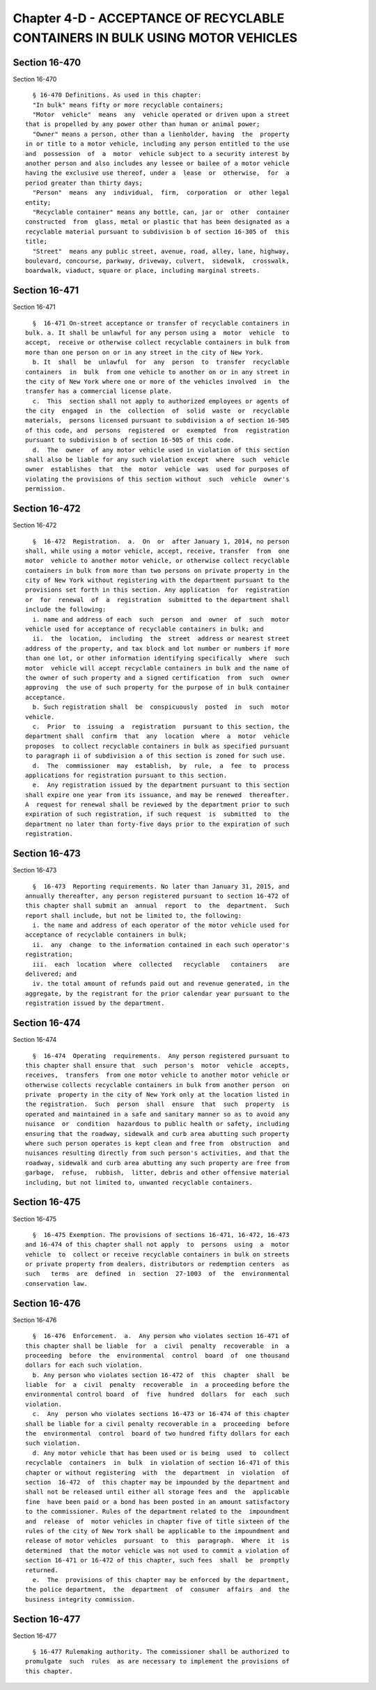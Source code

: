Chapter 4-D - ACCEPTANCE OF RECYCLABLE CONTAINERS IN BULK USING MOTOR VEHICLES
==============================================================================

Section 16-470
--------------

Section 16-470 ::    
        
     
        § 16-470 Definitions. As used in this chapter:
        "In bulk" means fifty or more recyclable containers;
        "Motor  vehicle"  means  any  vehicle operated or driven upon a street
      that is propelled by any power other than human or animal power;
        "Owner" means a person, other than a lienholder, having  the  property
      in or title to a motor vehicle, including any person entitled to the use
      and  possession  of  a  motor  vehicle subject to a security interest by
      another person and also includes any lessee or bailee of a motor vehicle
      having the exclusive use thereof, under a  lease  or  otherwise,  for  a
      period greater than thirty days;
        "Person"  means  any  individual,  firm,  corporation  or  other legal
      entity;
        "Recyclable container" means any bottle, can, jar or  other  container
      constructed  from  glass, metal or plastic that has been designated as a
      recyclable material pursuant to subdivision b of section 16-305 of  this
      title;
        "Street"  means any public street, avenue, road, alley, lane, highway,
      boulevard, concourse, parkway, driveway, culvert,  sidewalk,  crosswalk,
      boardwalk, viaduct, square or place, including marginal streets.
    
    
    
    
    
    
    

Section 16-471
--------------

Section 16-471 ::    
        
     
        §  16-471 On-street acceptance or transfer of recyclable containers in
      bulk. a. It shall be unlawful for any person using a  motor  vehicle  to
      accept,  receive or otherwise collect recyclable containers in bulk from
      more than one person on or in any street in the city of New York.
        b. It  shall  be  unlawful  for  any  person  to  transfer  recyclable
      containers  in  bulk  from one vehicle to another on or in any street in
      the city of New York where one or more of the vehicles involved  in  the
      transfer has a commercial license plate.
        c.  This  section shall not apply to authorized employees or agents of
      the city  engaged  in  the  collection  of  solid  waste  or  recyclable
      materials,  persons licensed pursuant to subdivision a of section 16-505
      of this code, and  persons  registered  or  exempted  from  registration
      pursuant to subdivision b of section 16-505 of this code.
        d.  The  owner  of any motor vehicle used in violation of this section
      shall also be liable for any such violation except  where  such  vehicle
      owner  establishes  that  the  motor  vehicle  was  used for purposes of
      violating the provisions of this section without  such  vehicle  owner's
      permission.
    
    
    
    
    
    
    

Section 16-472
--------------

Section 16-472 ::    
        
     
        §  16-472  Registration.  a.  On  or  after January 1, 2014, no person
      shall, while using a motor vehicle, accept, receive, transfer  from  one
      motor  vehicle to another motor vehicle, or otherwise collect recyclable
      containers in bulk from more than two persons on private property in the
      city of New York without registering with the department pursuant to the
      provisions set forth in this section. Any application  for  registration
      or  for  renewal  of  a  registration  submitted to the department shall
      include the following:
        i. name and address of each  such  person  and  owner  of  such  motor
      vehicle used for acceptance of recyclable containers in bulk; and
        ii.  the  location,  including  the  street  address or nearest street
      address of the property, and tax block and lot number or numbers if more
      than one lot, or other information identifying specifically  where  such
      motor  vehicle will accept recyclable containers in bulk and the name of
      the owner of such property and a signed certification  from  such  owner
      approving  the use of such property for the purpose of in bulk container
      acceptance.
        b. Such registration shall  be  conspicuously  posted  in  such  motor
      vehicle.
        c.  Prior  to  issuing  a  registration  pursuant to this section, the
      department shall  confirm  that  any  location  where  a  motor  vehicle
      proposes  to collect recyclable containers in bulk as specified pursuant
      to paragraph ii of subdivision a of this section is zoned for such use.
        d.  The  commissioner  may  establish,  by  rule,  a  fee  to  process
      applications for registration pursuant to this section.
        e.  Any registration issued by the department pursuant to this section
      shall expire one year from its issuance, and may be renewed  thereafter.
      A  request for renewal shall be reviewed by the department prior to such
      expiration of such registration, if such request  is  submitted  to  the
      department no later than forty-five days prior to the expiration of such
      registration.
    
    
    
    
    
    
    

Section 16-473
--------------

Section 16-473 ::    
        
     
        §  16-473  Reporting requirements. No later than January 31, 2015, and
      annually thereafter, any person registered pursuant to section 16-472 of
      this chapter shall submit an  annual  report  to  the  department.  Such
      report shall include, but not be limited to, the following:
        i. the name and address of each operator of the motor vehicle used for
      acceptance of recyclable containers in bulk;
        ii.  any  change  to the information contained in each such operator's
      registration;
        iii.  each  location  where  collected   recyclable   containers   are
      delivered; and
        iv. the total amount of refunds paid out and revenue generated, in the
      aggregate, by the registrant for the prior calendar year pursuant to the
      registration issued by the department.
    
    
    
    
    
    
    

Section 16-474
--------------

Section 16-474 ::    
        
     
        §  16-474  Operating  requirements.  Any person registered pursuant to
      this chapter shall ensure that  such  person's  motor  vehicle  accepts,
      receives,  transfers  from one motor vehicle to another motor vehicle or
      otherwise collects recyclable containers in bulk from another person  on
      private  property in the city of New York only at the location listed in
      the registration.  Such  person  shall  ensure  that  such  property  is
      operated and maintained in a safe and sanitary manner so as to avoid any
      nuisance  or  condition  hazardous to public health or safety, including
      ensuring that the roadway, sidewalk and curb area abutting such property
      where such person operates is kept clean and free from  obstruction  and
      nuisances resulting directly from such person's activities, and that the
      roadway, sidewalk and curb area abutting any such property are free from
      garbage,  refuse,  rubbish,  litter, debris and other offensive material
      including, but not limited to, unwanted recyclable containers.
    
    
    
    
    
    
    

Section 16-475
--------------

Section 16-475 ::    
        
     
        §  16-475 Exemption. The provisions of sections 16-471, 16-472, 16-473
      and 16-474 of this chapter shall not apply  to  persons  using  a  motor
      vehicle  to  collect or receive recyclable containers in bulk on streets
      or private property from dealers, distributors or redemption centers  as
      such   terms  are  defined  in  section  27-1003  of  the  environmental
      conservation law.
    
    
    
    
    
    
    

Section 16-476
--------------

Section 16-476 ::    
        
     
        §  16-476  Enforcement.  a.  Any person who violates section 16-471 of
      this chapter shall be liable  for  a  civil  penalty  recoverable  in  a
      proceeding  before  the  environmental  control  board  of  one thousand
      dollars for each such violation.
        b. Any person who violates section 16-472 of  this  chapter  shall  be
      liable  for  a  civil  penalty  recoverable  in  a proceeding before the
      environmental control board  of  five  hundred  dollars  for  each  such
      violation.
        c.  Any  person who violates sections 16-473 or 16-474 of this chapter
      shall be liable for a civil penalty recoverable in a  proceeding  before
      the  environmental  control  board of two hundred fifty dollars for each
      such violation.
        d. Any motor vehicle that has been used or is being  used  to  collect
      recyclable  containers  in  bulk  in violation of section 16-471 of this
      chapter or without registering  with  the  department  in  violation  of
      section  16-472  of  this chapter may be impounded by the department and
      shall not be released until either all storage fees and  the  applicable
      fine  have been paid or a bond has been posted in an amount satisfactory
      to the commissioner. Rules of the department related to the  impoundment
      and  release  of  motor vehicles in chapter five of title sixteen of the
      rules of the city of New York shall be applicable to the impoundment and
      release of motor vehicles  pursuant  to  this  paragraph.  Where  it  is
      determined  that the motor vehicle was not used to commit a violation of
      section 16-471 or 16-472 of this chapter, such fees  shall  be  promptly
      returned.
        e.  The  provisions of this chapter may be enforced by the department,
      the police department,  the  department  of  consumer  affairs  and  the
      business integrity commission.
    
    
    
    
    
    
    

Section 16-477
--------------

Section 16-477 ::    
        
     
        § 16-477 Rulemaking authority. The commissioner shall be authorized to
      promulgate  such  rules  as are necessary to implement the provisions of
      this chapter.
    
    
    
    
    
    
    

